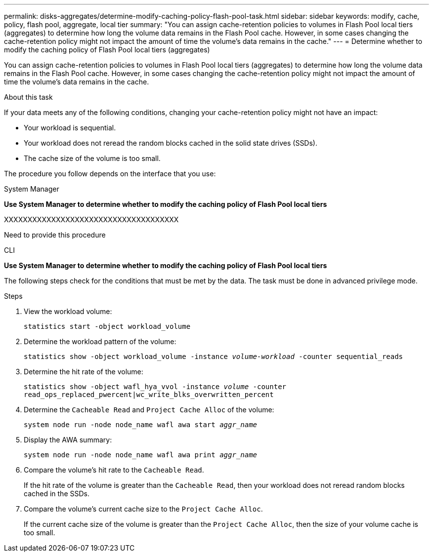---
permalink: disks-aggregates/determine-modify-caching-policy-flash-pool-task.html
sidebar: sidebar
keywords: modify, cache, policy, flash pool, aggregate, local tier
summary: "You can assign cache-retention policies to volumes in Flash Pool local tiers (aggregates) to determine how long the volume data remains in the Flash Pool cache. However, in some cases changing the cache-retention policy might not impact the amount of time the volume’s data remains in the cache."
---
= Determine whether to modify the caching policy of Flash Pool local tiers (aggregates)

:icons: font
:imagesdir: ../media/

[.lead]
You can assign cache-retention policies to volumes in Flash Pool local tiers (aggregates) to determine how long the volume data remains in the Flash Pool cache. However, in some cases changing the cache-retention policy might not impact the amount of time the volume's data remains in the cache.

.About this task

If your data meets any of the following conditions, changing your cache-retention policy might not have an impact:

* Your workload is sequential.
* Your workload does not reread the random blocks cached in the solid state drives (SSDs).
* The cache size of the volume is too small.

The procedure you follow depends on the interface that you use:

[role="tabbed-block"]
====
.System Manager
--
*Use System Manager to determine whether to modify the caching policy of Flash Pool local tiers*

XXXXXXXXXXXXXXXXXXXXXXXXXXXXXXXXXXXXX

Need to provide this procedure

--

.CLI

--
*Use System Manager to determine whether to modify the caching policy of Flash Pool local tiers*

The following steps check for the conditions that must be met by the data. The task must be done in advanced privilege mode.

.Steps

. View the workload volume:
+
`statistics start -object workload_volume`
. Determine the workload pattern of the volume:
+
`statistics show -object workload_volume -instance _volume-workload_ -counter sequential_reads`
. Determine the hit rate of the volume:
+
`statistics show -object wafl_hya_vvol -instance _volume_ -counter read_ops_replaced_pwercent|wc_write_blks_overwritten_percent`
. Determine the `Cacheable Read` and `Project Cache Alloc` of the volume:
+
`system node run -node node_name wafl awa start _aggr_name_`
. Display the AWA summary:
+
`system node run -node node_name wafl awa print _aggr_name_`
. Compare the volume's hit rate to the `Cacheable Read`.
+
If the hit rate of the volume is greater than the `Cacheable Read`, then your workload does not reread random blocks cached in the SSDs.

. Compare the volume's current cache size to the `Project Cache Alloc`.
+
If the current cache size of the volume is greater than the `Project Cache Alloc`, then the size of your volume cache is too small.

--
====

// IE-539, 27 MAY 2022, restructuring
